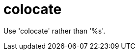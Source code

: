 :navtitle: colocate
:keywords: reference, rule, colocate

= colocate

Use 'colocate' rather than '%s'.




